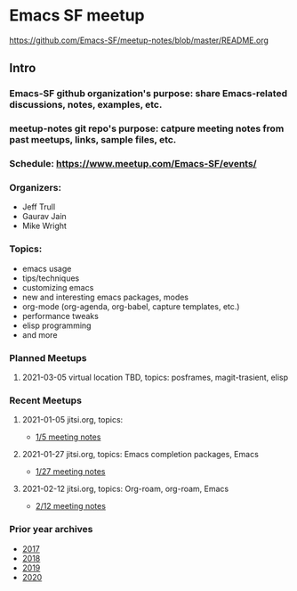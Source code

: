 * Emacs SF meetup
https://github.com/Emacs-SF/meetup-notes/blob/master/README.org
** Intro
*** Emacs-SF github organization's purpose: share Emacs-related discussions, notes, examples, etc.
*** meetup-notes git repo's purpose: catpure meeting notes from past meetups, links, sample files, etc.
*** Schedule: https://www.meetup.com/Emacs-SF/events/
*** Organizers:
- Jeff Trull
- Gaurav Jain
- Mike Wright
*** Topics:
- emacs usage
- tips/techniques
- customizing emacs
- new and interesting emacs packages, modes
- org-mode (org-agenda, org-babel, capture templates, etc.)
- performance tweaks
- elisp programming
- and more
*** Planned Meetups
**** 2021-03-05 virtual location TBD, topics: posframes, magit-trasient, elisp
*** Recent Meetups
**** 2021-01-05 jitsi.org, topics:
- [[file:meetups/2021/2021-01-05.org][1/5 meeting notes]]
**** 2021-01-27 jitsi.org, topics: Emacs completion packages, Emacs
- [[file:metups/2021/2021-01-27.org][1/27 meeting notes]]
**** 2021-02-12 jitsi.org, topics: Org-roam, org-roam, Emacs
- [[file:meetups/2021/2021-02-12.org][2/12 meeting notes]]
*** Prior year archives
- [[file:meetups/2017/index.org][2017]]
- [[file:meetups/2017/index.org][2018]]
- [[file:meetups/2017/index.org][2019]]
- [[file:meetups/2017/index.org][2020]]




